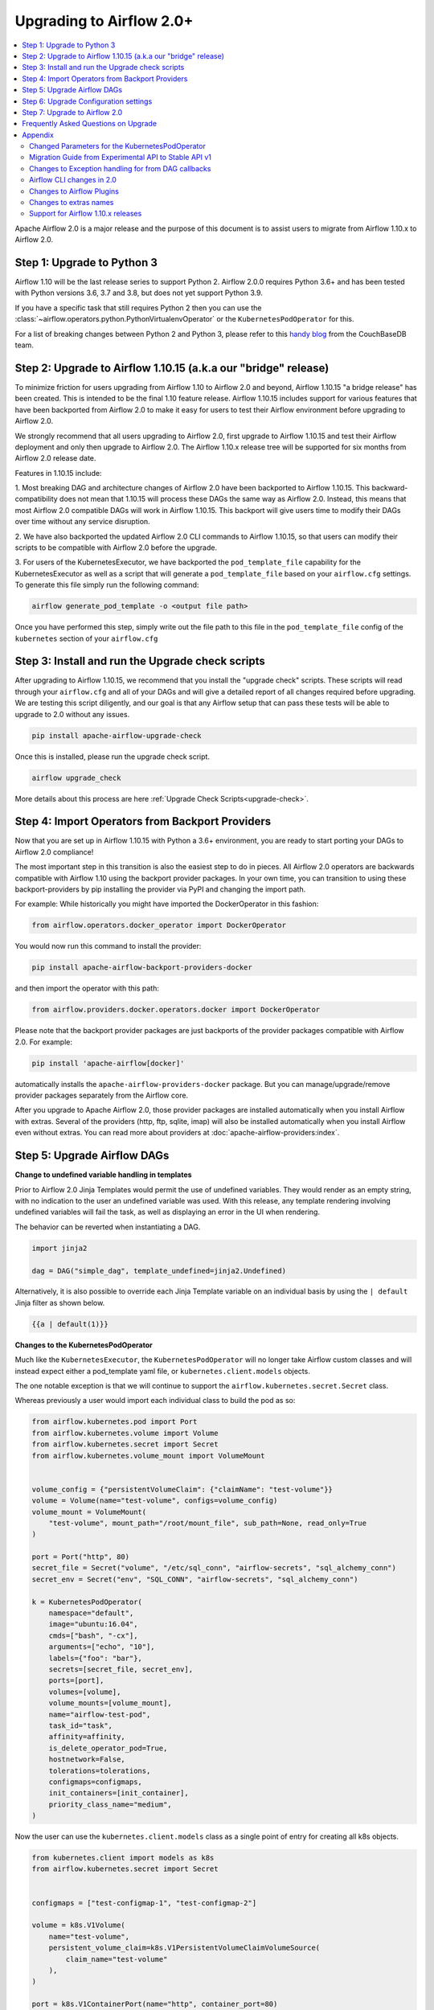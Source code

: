 .. Licensed to the Apache Software Foundation (ASF) under one
   or more contributor license agreements.  See the NOTICE file
   distributed with this work for additional information
   regarding copyright ownership.  The ASF licenses this file
   to you under the Apache License, Version 2.0 (the
   "License"); you may not use this file except in compliance
   with the License.  You may obtain a copy of the License at

..   http://www.apache.org/licenses/LICENSE-2.0

.. Unless required by applicable law or agreed to in writing,
   software distributed under the License is distributed on an
   "AS IS" BASIS, WITHOUT WARRANTIES OR CONDITIONS OF ANY
   KIND, either express or implied.  See the License for the
   specific language governing permissions and limitations
   under the License.


Upgrading to Airflow 2.0+
-------------------------

.. contents:: :local:

Apache Airflow 2.0 is a major release and the purpose of this document is to assist
users to migrate from Airflow 1.10.x to Airflow 2.0.

Step 1: Upgrade to Python 3
'''''''''''''''''''''''''''

Airflow 1.10 will be the last release series to support Python 2. Airflow 2.0.0
requires Python 3.6+ and has been tested with Python versions 3.6, 3.7 and 3.8, but does not yet support Python 3.9.

If you have a specific task that still requires Python 2 then you can use the :class:`~airflow.operators.python.PythonVirtualenvOperator` or the ``KubernetesPodOperator`` for this.

For a list of breaking changes between Python 2 and Python 3, please refer to this
`handy blog <https://blog.couchbase.com/tips-and-tricks-for-upgrading-from-python-2-to-python-3/>`_
from the CouchBaseDB team.


Step 2: Upgrade to Airflow 1.10.15 (a.k.a our "bridge" release)
'''''''''''''''''''''''''''''''''''''''''''''''''''''''''''''''

To minimize friction for users upgrading from Airflow 1.10 to Airflow 2.0 and beyond, Airflow 1.10.15 "a bridge release" has
been created. This is intended to be the final 1.10 feature release. Airflow 1.10.15 includes support for various features
that have been backported from Airflow 2.0 to make it easy for users to test their Airflow
environment before upgrading to Airflow 2.0.

We strongly recommend that all users upgrading to Airflow 2.0, first
upgrade to Airflow 1.10.15 and test their Airflow deployment and only then upgrade to Airflow 2.0.
The Airflow 1.10.x release tree will be supported for six months from Airflow 2.0 release date.

Features in 1.10.15 include:

1. Most breaking DAG and architecture changes of Airflow 2.0 have been backported to Airflow 1.10.15. This backward-compatibility does not mean
that 1.10.15 will process these DAGs the same way as Airflow 2.0. Instead, this means that most Airflow 2.0
compatible DAGs will work in Airflow 1.10.15. This backport will give users time to modify their DAGs over time
without any service disruption.

2. We have also backported the updated Airflow 2.0 CLI commands to Airflow 1.10.15, so that users can modify their scripts
to be compatible with Airflow 2.0 before the upgrade.

3. For users of the KubernetesExecutor, we have backported the ``pod_template_file`` capability for the KubernetesExecutor
as well as a script that will generate a ``pod_template_file`` based on your ``airflow.cfg`` settings. To generate this file
simply run the following command:

.. code-block:: bash

     airflow generate_pod_template -o <output file path>

Once you have performed this step, simply write out the file path to this file in the ``pod_template_file`` config of the ``kubernetes``
section of your ``airflow.cfg``

Step 3: Install and run the Upgrade check scripts
'''''''''''''''''''''''''''''''''''''''''''''''''

After upgrading to Airflow 1.10.15, we recommend that you install the "upgrade check" scripts. These scripts will read through your ``airflow.cfg`` and all of your DAGs and will give a detailed report of all changes required before upgrading. We are testing this script diligently, and our goal is that any Airflow setup that can pass these tests will be able to upgrade to 2.0 without any issues.

.. code-block:: bash

     pip install apache-airflow-upgrade-check

Once this is installed, please run the upgrade check script.

.. code-block:: bash

     airflow upgrade_check

More details about this process are here :ref:`Upgrade Check Scripts<upgrade-check>`.


Step 4: Import Operators from Backport Providers
''''''''''''''''''''''''''''''''''''''''''''''''

Now that you are set up in Airflow 1.10.15 with Python a 3.6+ environment, you are ready to start porting your DAGs to Airflow 2.0 compliance!

The most important step in this transition is also the easiest step to do in pieces. All Airflow 2.0 operators are backwards compatible with Airflow 1.10
using the backport provider packages. In your own time, you can transition to using these backport-providers
by pip installing the provider via PyPI and changing the import path.

For example: While historically you might have imported the DockerOperator in this fashion:

.. code-block:: python

    from airflow.operators.docker_operator import DockerOperator

You would now run this command to install the provider:

.. code-block:: bash

    pip install apache-airflow-backport-providers-docker


and then import the operator with this path:

.. code-block:: python

    from airflow.providers.docker.operators.docker import DockerOperator

Please note that the backport provider packages are just backports of the provider packages compatible with Airflow 2.0.
For example:

.. code-block:: bash

    pip install 'apache-airflow[docker]'

automatically installs the ``apache-airflow-providers-docker`` package.
But you can manage/upgrade/remove provider packages separately from the Airflow core.

After you upgrade to Apache Airflow 2.0, those provider packages are installed automatically when you install Airflow with extras.
Several of the providers (http, ftp, sqlite, imap) will also be installed automatically when you install Airflow even without extras.
You can read more about providers at :doc:`apache-airflow-providers:index`.

Step 5: Upgrade Airflow DAGs
''''''''''''''''''''''''''''

**Change to undefined variable handling in templates**

Prior to Airflow 2.0 Jinja Templates would permit the use of undefined variables. They would render as an
empty string, with no indication to the user an undefined variable was used. With this release, any template
rendering involving undefined variables will fail the task, as well as displaying an error in the UI when
rendering.

The behavior can be reverted when instantiating a DAG.

.. code-block:: python

    import jinja2

    dag = DAG("simple_dag", template_undefined=jinja2.Undefined)

Alternatively, it is also possible to override each Jinja Template variable on an individual basis
by using the ``| default`` Jinja filter as shown below.

.. code-block:: python

    {{a | default(1)}}



**Changes to the KubernetesPodOperator**

Much like the ``KubernetesExecutor``, the ``KubernetesPodOperator`` will no longer take Airflow custom classes and will
instead expect either a pod_template yaml file, or ``kubernetes.client.models`` objects.

The one notable exception is that we will continue to support the ``airflow.kubernetes.secret.Secret`` class.

Whereas previously a user would import each individual class to build the pod as so:

.. code-block:: python

    from airflow.kubernetes.pod import Port
    from airflow.kubernetes.volume import Volume
    from airflow.kubernetes.secret import Secret
    from airflow.kubernetes.volume_mount import VolumeMount


    volume_config = {"persistentVolumeClaim": {"claimName": "test-volume"}}
    volume = Volume(name="test-volume", configs=volume_config)
    volume_mount = VolumeMount(
        "test-volume", mount_path="/root/mount_file", sub_path=None, read_only=True
    )

    port = Port("http", 80)
    secret_file = Secret("volume", "/etc/sql_conn", "airflow-secrets", "sql_alchemy_conn")
    secret_env = Secret("env", "SQL_CONN", "airflow-secrets", "sql_alchemy_conn")

    k = KubernetesPodOperator(
        namespace="default",
        image="ubuntu:16.04",
        cmds=["bash", "-cx"],
        arguments=["echo", "10"],
        labels={"foo": "bar"},
        secrets=[secret_file, secret_env],
        ports=[port],
        volumes=[volume],
        volume_mounts=[volume_mount],
        name="airflow-test-pod",
        task_id="task",
        affinity=affinity,
        is_delete_operator_pod=True,
        hostnetwork=False,
        tolerations=tolerations,
        configmaps=configmaps,
        init_containers=[init_container],
        priority_class_name="medium",
    )


Now the user can use the ``kubernetes.client.models`` class as a single point of entry for creating all k8s objects.

.. code-block:: python

    from kubernetes.client import models as k8s
    from airflow.kubernetes.secret import Secret


    configmaps = ["test-configmap-1", "test-configmap-2"]

    volume = k8s.V1Volume(
        name="test-volume",
        persistent_volume_claim=k8s.V1PersistentVolumeClaimVolumeSource(
            claim_name="test-volume"
        ),
    )

    port = k8s.V1ContainerPort(name="http", container_port=80)
    secret_file = Secret("volume", "/etc/sql_conn", "airflow-secrets", "sql_alchemy_conn")
    secret_env = Secret("env", "SQL_CONN", "airflow-secrets", "sql_alchemy_conn")
    secret_all_keys = Secret("env", None, "airflow-secrets-2")
    volume_mount = k8s.V1VolumeMount(
        name="test-volume", mount_path="/root/mount_file", sub_path=None, read_only=True
    )

    k = KubernetesPodOperator(
        namespace="default",
        image="ubuntu:16.04",
        cmds=["bash", "-cx"],
        arguments=["echo", "10"],
        labels={"foo": "bar"},
        secrets=[secret_file, secret_env],
        ports=[port],
        volumes=[volume],
        volume_mounts=[volume_mount],
        name="airflow-test-pod",
        task_id="task",
        is_delete_operator_pod=True,
        hostnetwork=False,
    )


We decided to keep the Secret class as users seem to really like that simplifies the complexity of mounting
Kubernetes secrets into workers.

For a more detailed list of changes to the KubernetesPodOperator API, please read the section in the Appendix titled "Changed Parameters for the KubernetesPodOperator"


**Change default value for dag_run_conf_overrides_params**

DagRun configuration dictionary will now by default overwrite params dictionary. If you pass some key-value pairs
through ``airflow dags backfill -c`` or ``airflow dags trigger -c``, the key-value pairs will
override the existing ones in params. You can revert this behaviour by setting ``dag_run_conf_overrides_params`` to ``False``
in your ``airflow.cfg``.

**DAG discovery safe mode is now case insensitive**

When ``DAG_DISCOVERY_SAFE_MODE`` is active, Airflow will now filter all files that contain the string ``airflow`` and ``dag``
in a case insensitive mode. This is being changed to better support the new ``@dag`` decorator.

**Change to Permissions**

The DAG-level permission actions, ``can_dag_read`` and ``can_dag_edit`` are deprecated as part of Airflow 2.0. They are
being replaced with ``can_read`` and ``can_edit``. When a role is given DAG-level access, the resource name (or "view menu",
in Flask App-Builder parlance) will now be prefixed with ``DAG:``. So the action ``can_dag_read`` on ``example_dag_id``, is
now represented as ``can_read`` on ``DAG:example_dag_id``.
There is a special view called ``DAGs`` (it was called ``all_dags`` in versions 1.10.x) which allows the role to access
all the DAGs. The default ``Admin``, ``Viewer``, ``User``, ``Op`` roles can all access the ``DAGs`` view.

*As part of running ``airflow db upgrade``, existing permissions will be migrated for you.*

When DAGs are initialized with the ``access_control`` variable set, any usage of the old permission names will automatically be updated in the database, so this won't be a breaking change. A DeprecationWarning will be raised.

**Drop legacy UI in favor of FAB RBAC UI**

.. warning::
    Breaking change

    Previously we were using two versions of the UI:
        - non-RBAC UI
        - Flask App Builder RBAC UI

    This was difficult to maintain, because it meant we
    had to implement/update features in two places. With this release, we have removed the older UI in
    favor of the Flask App Builder RBAC UI, reducing a huge maintenance burden.
    There is no longer a need to set the RBAC UI explicitly in the configuration,
    as it is the only default UI.

    If you previously used non-RBAC UI, you have to switch to the new RBAC-UI and create users to be able
    to access Airflow's webserver. For more details on CLI to create users see :doc:`cli-and-env-variables-ref`

Please note that custom auth backends will need re-writing to target new FAB based UI.

As part of this change, a few configuration items in ``[webserver]`` section are removed and no longer applicable,
including ``authenticate``, ``filter_by_owner``, ``owner_mode``, and ``rbac``.

Before upgrading to this release, we recommend activating the new FAB RBAC UI. For that, you should set
the ``rbac`` options  in ``[webserver]`` in the ``airflow.cfg`` file to ``True``

.. code-block:: ini

    [webserver]
    rbac = True

In order to login to the interface, you need to create an administrator account.

Assuming you have already installed Airflow 1.10.15, you can create a user with
Airflow 2.0 CLI command syntax ``airflow users create``.
You don't need to make changes to the configuration file as the FAB RBAC UI is
the only supported UI.

.. code-block:: bash

    airflow users create \
        --role Admin \
        --username admin \
        --firstname FIRST_NAME \
        --lastname LAST_NAME \
        --email EMAIL@example.org

**Breaking Change in OAuth**

.. note::

    When multiple replicas of the airflow webserver are running they
    need to share the same *secret_key* to access the same user session. Inject
    this via any configuration mechanism. The 1.10.15 bridge-release modifies this feature
    to use randomly generated secret keys instead of an insecure default and may break existing
    deployments that rely on the default.

The ``flask-ouathlib`` has been replaced with ``authlib`` because ``flask-outhlib`` has
been deprecated in favor of ``authlib``.
The Old and New provider configuration keys that have changed are as follows

======================== ==================
Old Keys                 New keys
======================== ==================
``consumer_key``         ``client_id``
``consumer_secret``      ``client_secret``
``base_url``             ``api_base_url``
``request_token_params`` ``client_kwargs``
======================== ==================

For more information, visit https://flask-appbuilder.readthedocs.io/en/latest/security.html#authentication-oauth


Step 6: Upgrade Configuration settings
'''''''''''''''''''''''''''''''''''''''''''

Airflow 2.0 is stricter with respect to expectations on configuration data and requires explicit
specifications of configuration values in more cases rather than defaulting to a generic value.

Some of these are detailed in the Upgrade Check guide, but a significant area of change is with
respect to the Kubernetes Executor. This is called out below for users of the Kubernetes Executor.

**Upgrade KubernetesExecutor settings**

*The KubernetesExecutor Will No Longer Read from the airflow.cfg for Base Pod Configurations.*

In Airflow 2.0, the KubernetesExecutor will require a base pod template written in yaml. This file can exist
anywhere on the host machine and will be linked using the ``pod_template_file`` configuration in the ``airflow.cfg`` file.
You can create a ``pod_template_file`` by running the following command:  ``airflow generate_pod_template``

The ``airflow.cfg`` will still accept values for the ``worker_container_repository``, the ``worker_container_tag``, and
the default namespace.

The following ``airflow.cfg`` values will be deprecated::

    worker_container_image_pull_policy
    airflow_configmap
    airflow_local_settings_configmap
    dags_in_image
    dags_volume_subpath
    dags_volume_mount_point
    dags_volume_claim
    logs_volume_subpath
    logs_volume_claim
    dags_volume_host
    logs_volume_host
    env_from_configmap_ref
    env_from_secret_ref
    git_repo
    git_branch
    git_sync_depth
    git_subpath
    git_sync_rev
    git_user
    git_password
    git_sync_root
    git_sync_dest
    git_dags_folder_mount_point
    git_ssh_key_secret_name
    git_ssh_known_hosts_configmap_name
    git_sync_credentials_secret
    git_sync_container_repository
    git_sync_container_tag
    git_sync_init_container_name
    git_sync_run_as_user
    worker_service_account_name
    image_pull_secrets
    gcp_service_account_keys
    affinity
    tolerations
    run_as_user
    fs_group
    [kubernetes_node_selectors]
    [kubernetes_annotations]
    [kubernetes_environment_variables]
    [kubernetes_secrets]
    [kubernetes_labels]


**The ``executor_config`` Will Now Expect a ``kubernetes.client.models.V1Pod`` Class When Launching Tasks**

In Airflow 1.10.x, users could modify task pods at runtime by passing a dictionary to the ``executor_config`` variable.
Users will now have full access the Kubernetes API via the ``kubernetes.client.models.V1Pod``.

While in the deprecated version a user would mount a volume using the following dictionary:

.. code-block:: python

    second_task = PythonOperator(
        task_id="four_task",
        python_callable=test_volume_mount,
        executor_config={
            "KubernetesExecutor": {
                "volumes": [
                    {
                        "name": "example-kubernetes-test-volume",
                        "hostPath": {"path": "/tmp/"},
                    },
                ],
                "volume_mounts": [
                    {
                        "mountPath": "/foo/",
                        "name": "example-kubernetes-test-volume",
                    },
                ],
            }
        },
    )

In the new model a user can accomplish the same thing using the following code under the ``pod_override`` key:

.. code-block:: python

    from kubernetes.client import models as k8s

    second_task = PythonOperator(
        task_id="four_task",
        python_callable=test_volume_mount,
        executor_config={
            "pod_override": k8s.V1Pod(
                spec=k8s.V1PodSpec(
                    containers=[
                        k8s.V1Container(
                            name="base",
                            volume_mounts=[
                                k8s.V1VolumeMount(
                                    mount_path="/foo/",
                                    name="example-kubernetes-test-volume",
                                )
                            ],
                        )
                    ],
                    volumes=[
                        k8s.V1Volume(
                            name="example-kubernetes-test-volume",
                            host_path=k8s.V1HostPathVolumeSource(path="/tmp/"),
                        )
                    ],
                )
            )
        },
    )

For Airflow 2.0, the traditional ``executor_config`` will continue operation with a deprecation warning,
but will be removed in a future version.


Step 7: Upgrade to Airflow 2.0
'''''''''''''''''''''''''''''''

After running the upgrade checks as described above, installing the backported providers, modifying
the DAGs to be compatible, and updating the configuration settings, you should be ready to upgrade to Airflow 2.0.

A final run of the upgrade checks is always a good idea to make sure you have missed anything. At
this stage the problems detected should be either be zero or minimal which you plan to fix after
upgrading the Airflow version.

At this point, just follow the standard Airflow version upgrade process:

* Make sure your Airflow meta database is backed up
* Pause all the DAGs and make sure there is nothing actively running

  * The reason to pause DAGs is to make sure that nothing is actively being written to the database during the database upgrade which will follow in a later step.
  * To be extra careful, it is best to have a database backup after the DAGs have been paused.

* Install / upgrade the Airflow version to the 2.0 version of choice
* Make sure to install the right providers

  * This can be done by using the "extras" option as part of the Airflow installation, or by individually installing the providers.
  * Please note that you may have to uninstall the backport providers before installing the new providers, if you are installing using pip. This would not apply if you are installing using an Airflow Docker image with a set of specified requirements, where the change automatically gets a fresh set of modules.
  * You can read more about providers at :doc:`apache-airflow-providers:index`.

* Upgrade the Airflow meta database using ``airflow db upgrade``.

  * The above command may be unfamiliar, since it is shown using the Airflow 2.0 CLI syntax.
  * The database upgrade may modify the database schema as needed and also map the existing data to be compliant with the update database schema.

  .. note::

      The database upgrade may take a while depending on the number of DAGs in the database and the volume of history
      stored in the database for task history, xcom variables, etc.
      In our testing, we saw that performing the Airflow database upgrade from Airflow 1.10.15 to Airflow 2.0
      took between two to three minutes on an Airflow database on PostgreSQL with around 35,000 task instances and
      500 DAGs.
      For a faster database upgrade and for better overall performance, it is recommended that you periodically archive
      the old historical elements which are no longer of value.

* Restart Airflow Scheduler, Webserver, and Workers


Frequently Asked Questions on Upgrade
'''''''''''''''''''''''''''''''''''''
* Q. Why doesn't the list of connection types show up in the Airflow UI after I upgrade to 2.0?
  * A. It is because Airflow 2.0 does not ship with the provider packages. The connection type list in the Airflow UI is based on the providers you have installed with Airflow 2.0. Please note that these will only show up once you install the provider and restart Airflow. You can read more about providers at :doc:`apache-airflow-providers:index`.


Appendix
''''''''

Changed Parameters for the KubernetesPodOperator
^^^^^^^^^^^^^^^^^^^^^^^^^^^^^^^^^^^^^^^^^^^^^^^^

**Port has migrated from a List[Port] to a List[V1ContainerPort]**

Before:

.. code-block:: python

    from airflow.kubernetes.pod import Port

    port = Port("http", 80)
    k = KubernetesPodOperator(
        namespace="default",
        image="ubuntu:16.04",
        cmds=["bash", "-cx"],
        arguments=["echo 10"],
        ports=[port],
        task_id="task",
    )

After:

.. code-block:: python

    from kubernetes.client import models as k8s

    port = k8s.V1ContainerPort(name="http", container_port=80)
    k = KubernetesPodOperator(
        namespace="default",
        image="ubuntu:16.04",
        cmds=["bash", "-cx"],
        arguments=["echo 10"],
        ports=[port],
        task_id="task",
    )

**Volume_mounts have migrated from a List[VolumeMount] to a List[V1VolumeMount]**

Before:

.. code-block:: python

    from airflow.kubernetes.volume_mount import VolumeMount

    volume_mount = VolumeMount(
        "test-volume", mount_path="/root/mount_file", sub_path=None, read_only=True
    )
    k = KubernetesPodOperator(
        namespace="default",
        image="ubuntu:16.04",
        cmds=["bash", "-cx"],
        arguments=["echo 10"],
        volume_mounts=[volume_mount],
        task_id="task",
    )

After:

.. code-block:: python

    from kubernetes.client import models as k8s

    volume_mount = k8s.V1VolumeMount(
        name="test-volume", mount_path="/root/mount_file", sub_path=None, read_only=True
    )
    k = KubernetesPodOperator(
        namespace="default",
        image="ubuntu:16.04",
        cmds=["bash", "-cx"],
        arguments=["echo 10"],
        volume_mounts=[volume_mount],
        task_id="task",
    )


**Volume has migrated from a List[Volume] to a List[V1Volume]**

Before:

.. code-block:: python

    from airflow.kubernetes.volume import Volume

    volume_config = {"persistentVolumeClaim": {"claimName": "test-volume"}}
    volume = Volume(name="test-volume", configs=volume_config)
    k = KubernetesPodOperator(
        namespace="default",
        image="ubuntu:16.04",
        cmds=["bash", "-cx"],
        arguments=["echo 10"],
        volumes=[volume],
        task_id="task",
    )

After:

.. code-block:: python

    from kubernetes.client import models as k8s

    volume = k8s.V1Volume(
        name="test-volume",
        persistent_volume_claim=k8s.V1PersistentVolumeClaimVolumeSource(
            claim_name="test-volume"
        ),
    )
    k = KubernetesPodOperator(
        namespace="default",
        image="ubuntu:16.04",
        cmds=["bash", "-cx"],
        arguments=["echo 10"],
        volumes=[volume],
        task_id="task",
    )

**env_vars has migrated from a Dict to a List[V1EnvVar]**

Before:

.. code-block:: python

    k = KubernetesPodOperator(
        namespace="default",
        image="ubuntu:16.04",
        cmds=["bash", "-cx"],
        arguments=["echo 10"],
        env_vars={"ENV1": "val1", "ENV2": "val2"},
        task_id="task",
    )

After:

.. code-block:: python

    from kubernetes.client import models as k8s

    env_vars = [
        k8s.V1EnvVar(name="ENV1", value="val1"),
        k8s.V1EnvVar(name="ENV2", value="val2"),
    ]

    k = KubernetesPodOperator(
        namespace="default",
        image="ubuntu:16.04",
        cmds=["bash", "-cx"],
        arguments=["echo 10"],
        env_vars=env_vars,
        task_id="task",
    )


**PodRuntimeInfoEnv has been removed**

PodRuntimeInfoEnv can now be added to the ``env_vars`` variable as a ``V1EnvVarSource``

Before:

.. code-block:: python

    from airflow.kubernetes.pod_runtime_info_env import PodRuntimeInfoEnv

    k = KubernetesPodOperator(
        namespace="default",
        image="ubuntu:16.04",
        cmds=["bash", "-cx"],
        arguments=["echo 10"],
        pod_runtime_info_envs=[PodRuntimeInfoEnv("ENV3", "status.podIP")],
        task_id="task",
    )

After:

.. code-block:: python

    from kubernetes.client import models as k8s

    env_vars = [
        k8s.V1EnvVar(
            name="ENV3",
            value_from=k8s.V1EnvVarSource(
                field_ref=k8s.V1ObjectFieldSelector(field_path="status.podIP")
            ),
        )
    ]

    k = KubernetesPodOperator(
        namespace="default",
        image="ubuntu:16.04",
        cmds=["bash", "-cx"],
        arguments=["echo 10"],
        env_vars=env_vars,
        task_id="task",
    )

**configmaps has been removed**

Configmaps can now be added to the ``env_from`` variable as a ``V1EnvVarSource``

Before:

.. code-block:: python

    k = KubernetesPodOperator(
        namespace="default",
        image="ubuntu:16.04",
        cmds=["bash", "-cx"],
        arguments=["echo 10"],
        configmaps=["test-configmap"],
        task_id="task",
    )


After:

.. code-block:: python

    from kubernetes.client import models as k8s

    configmap = "test-configmap"
    env_from = [
        k8s.V1EnvFromSource(config_map_ref=k8s.V1ConfigMapEnvSource(name=configmap))
    ]

    k = KubernetesPodOperator(
        namespace="default",
        image="ubuntu:16.04",
        cmds=["bash", "-cx"],
        arguments=["echo 10"],
        env_from=env_from,
        task_id="task",
    )


**Resources has migrated from a Dict to a V1ResourceRequirements**

Before:

.. code-block:: python

    resources = {
        "limit_cpu": 0.25,
        "limit_memory": "64Mi",
        "limit_ephemeral_storage": "2Gi",
        "request_cpu": "250m",
        "request_memory": "64Mi",
        "request_ephemeral_storage": "1Gi",
    }
    k = KubernetesPodOperator(
        namespace="default",
        image="ubuntu:16.04",
        cmds=["bash", "-cx"],
        arguments=["echo 10"],
        labels={"foo": "bar"},
        name="test",
        task_id="task" + self.get_current_task_name(),
        in_cluster=False,
        do_xcom_push=False,
        resources=resources,
    )

After:

.. code-block:: python

    from kubernetes.client import models as k8s

    resources = k8s.V1ResourceRequirements(
        requests={"memory": "64Mi", "cpu": "250m", "ephemeral-storage": "1Gi"},
        limits={
            "memory": "64Mi",
            "cpu": 0.25,
            "nvidia.com/gpu": None,
            "ephemeral-storage": "2Gi",
        },
    )
    k = KubernetesPodOperator(
        namespace="default",
        image="ubuntu:16.04",
        cmds=["bash", "-cx"],
        arguments=["echo 10"],
        labels={"foo": "bar"},
        name="test-" + str(random.randint(0, 1000000)),
        task_id="task" + self.get_current_task_name(),
        in_cluster=False,
        do_xcom_push=False,
        resources=resources,
    )


**image_pull_secrets has migrated from a String to a List[k8s.V1LocalObjectReference]**

Before:

.. code-block:: python

    k = KubernetesPodOperator(
        namespace="default",
        image="ubuntu:16.04",
        cmds=["bash", "-cx"],
        arguments=["echo 10"],
        name="test",
        task_id="task",
        image_pull_secrets="fake-secret",
        cluster_context="default",
    )

After:

.. code-block:: python

    quay_k8s = KubernetesPodOperator(
        namespace="default",
        image="quay.io/apache/bash",
        image_pull_secrets=[k8s.V1LocalObjectReference("testquay")],
        cmds=["bash", "-cx"],
        name="airflow-private-image-pod",
        task_id="task-two",
    )


Migration Guide from Experimental API to Stable API v1
^^^^^^^^^^^^^^^^^^^^^^^^^^^^^^^^^^^^^^^^^^^^^^^^^^^^^^

In Airflow 2.0, we added the new REST API. Experimental API still works, but support may be dropped in the future.

The experimental API however does not require authentication, so it is disabled by default. You need to explicitly enable the experimental API if you want to use it.
If your application is still using the experimental API, you should **seriously** consider migrating to the stable API.

The stable API exposes many endpoints available through the webserver. Here are the
differences between the two endpoints that will help you migrate from the
experimental REST API to the stable REST API.

**Base Endpoint**

The base endpoint for the stable API v1 is ``/api/v1/``. You must change the
experimental base endpoint from ``/api/experimental/`` to ``/api/v1/``.
The table below shows the differences:

================================= ==================================================================================== ==================================================================================
Purpose                           Experimental REST API Endpoint                                                       Stable REST API Endpoint
================================= ==================================================================================== ==================================================================================
Create a DAGRuns(POST)            ``/api/experimental/dags/<DAG_ID>/dag_runs``                                         ``/api/v1/dags/{dag_id}/dagRuns``
List DAGRuns(GET)                 ``/api/experimental/dags/<DAG_ID>/dag_runs``                                         ``/api/v1/dags/{dag_id}/dagRuns``
Check Health status(GET)          ``/api/experimental/test``                                                           ``/api/v1/health``
Task information(GET)             ``/api/experimental/dags/<DAG_ID>/tasks/<TASK_ID>``                                  ``/api/v1//dags/{dag_id}/tasks/{task_id}``
TaskInstance public variable(GET) ``/api/experimental/dags/<DAG_ID>/dag_runs/<string:execution_date>/tasks/<TASK_ID>`` ``/api/v1/dags/{dag_id}/dagRuns/{dag_run_id}/taskInstances/{task_id}``
Pause DAG(PATCH)                  ``/api/experimental/dags/<DAG_ID>/paused/<string:paused>``                           ``/api/v1/dags/{dag_id}``
Information of paused DAG(GET)    ``/api/experimental/dags/<DAG_ID>/paused``                                           ``/api/v1/dags/{dag_id}``
Latest DAG Runs(GET)              ``/api/experimental/latest_runs``                                                    ``/api/v1/dags/{dag_id}/dagRuns``
Get all pools(GET)                ``/api/experimental/pools``                                                          ``/api/v1/pools``
Create a pool(POST)               ``/api/experimental/pools``                                                          ``/api/v1/pools``
Delete a pool(DELETE)             ``/api/experimental/pools/<string:name>``                                            ``/api/v1/pools/{pool_name}``
DAG Lineage(GET)                  ``/api/experimental/lineage/<DAG_ID>/<string:execution_date>/``                      ``/api/v1/dags/{dag_id}/dagRuns/{dag_run_id}/taskInstances/{task_id}/xcomEntries``
================================= ==================================================================================== ==================================================================================


This endpoint ``/api/v1/dags/{dag_id}/dagRuns`` also allows you to filter dag_runs with parameters such as ``start_date``, ``end_date``, ``execution_date`` etc in the query string.
Therefore the operation previously performed by this endpoint:

.. code-block:: bash

    /api/experimental/dags/<string:dag_id>/dag_runs/<string:execution_date>

can now be handled with filter parameters in the query string.
Getting information about latest runs can be accomplished with the help of
filters in the query string of this endpoint(``/api/v1/dags/{dag_id}/dagRuns``). Please check the Stable API
reference documentation for more information


Changes to Exception handling for from DAG callbacks
^^^^^^^^^^^^^^^^^^^^^^^^^^^^^^^^^^^^^^^^^^^^^^^^^^^^

Exception from DAG callbacks used to crash the Airflow Scheduler. As part
of our efforts to make the Scheduler more performant and reliable, we have changed this behavior to log the exception
instead. On top of that, a new dag.callback_exceptions counter metric has
been added to help better monitor callback exceptions.


Airflow CLI changes in 2.0
^^^^^^^^^^^^^^^^^^^^^^^^^^

The Airflow CLI has been organized so that related commands are grouped together as subcommands,
which means that if you use these commands in your scripts, you have to make changes to them.

This section describes the changes that have been made, and what you need to do to update your scripts.
The ability to manipulate users from the command line has been changed. ``airflow create_user``,  ``airflow delete_user``
and ``airflow list_users`` has been grouped to a single command ``airflow users`` with optional flags ``create``, ``list`` and ``delete``.
The ``airflow list_dags`` command is now ``airflow dags list``, ``airflow pause`` is ``airflow dags pause``, etc.

In Airflow 1.10 and 2.0 there is an ``airflow config`` command but there is a difference in behavior. In Airflow 1.10,
it prints all config options while in Airflow 2.0, it's a command group. ``airflow config`` is now ``airflow config list``.
You can check other options by running the command ``airflow config --help``

For a complete list of updated CLI commands, see https://airflow.apache.org/cli.html.

You can learn about the commands by running ``airflow --help``. For example to get help about the ``celery`` group command,
you have to run the help command: ``airflow celery --help``.

============================= ================================= =====================
Old command                   New command                       Group
============================= ================================= =====================
``airflow worker``            ``airflow celery worker``         ``celery``
``airflow flower``            ``airflow celery flower``         ``celery``
``airflow trigger_dag``       ``airflow dags trigger``          ``dags``
``airflow delete_dag``        ``airflow dags delete``           ``dags``
``airflow show_dag``          ``airflow dags show``             ``dags``
``airflow list_dags``         ``airflow dags list``             ``dags``
``airflow dag_status``        ``airflow dags status``           ``dags``
``airflow backfill``          ``airflow dags backfill``         ``dags``
``airflow list_dag_runs``     ``airflow dags list-runs``        ``dags``
``airflow pause``             ``airflow dags pause``            ``dags``
``airflow unpause``           ``airflow dags unpause``          ``dags``
``airflow next_execution``    ``airflow dags next-execution``   ``dags``
``airflow test``              ``airflow tasks test``            ``tasks``
``airflow clear``             ``airflow tasks clear``           ``tasks``
``airflow list_tasks``        ``airflow tasks list``            ``tasks``
``airflow task_failed_deps``  ``airflow tasks failed-deps``     ``tasks``
``airflow task_state``        ``airflow tasks state``           ``tasks``
``airflow run``               ``airflow tasks run``             ``tasks``
``airflow render``            ``airflow tasks render``          ``tasks``
``airflow initdb``            ``airflow db init``               ``db``
``airflow resetdb``           ``airflow db reset``              ``db``
``airflow upgradedb``         ``airflow db upgrade``            ``db``
``airflow checkdb``           ``airflow db check``              ``db``
``airflow shell``             ``airflow db shell``              ``db``
``airflow pool``              ``airflow pools``                 ``pools``
``airflow create_user``       ``airflow users create``          ``users``
``airflow delete_user``       ``airflow users delete``          ``users``
``airflow list_users``        ``airflow users list``            ``users``
``airflow rotate_fernet_key`` ``airflow rotate-fernet-key``
``airflow sync_perm``         ``airflow sync-perm``
============================= ================================= =====================


**Example Usage for the ``users`` group**

To create a new user:

.. code-block:: bash

    airflow users create --username jondoe --lastname doe --firstname jon --email jdoe@apache.org --role Viewer --password test

To list users:

.. code-block:: bash

    airflow users list

To delete a user:

.. code-block:: bash

    airflow users delete --username jondoe


To add a user to a role:

.. code-block:: bash

    airflow users add-role --username jondoe --role Public

To remove a user from a role:

.. code-block:: bash

    airflow users remove-role --username jondoe --role Public


**Use exactly single character for short option style change in CLI**

For Airflow short option, use exactly one single character. New commands are available according to the following table:

==================================================== ====================================================
Old command                                          New command
==================================================== ====================================================
``airflow (dags\|tasks\|scheduler) [-sd, --subdir]`` ``airflow (dags\|tasks\|scheduler) [-S, --subdir]``
``airflow test [-dr, --dry_run]``                    ``airflow tasks test [-n, --dry-run]``
``airflow test [-tp, --task_params]``                ``airflow tasks test [-t, --task-params]``
``airflow test [-pm, --post_mortem]``                ``airflow tasks test [-m, --post-mortem]``
``airflow run [-int, --interactive]``                ``airflow tasks run [-N, --interactive]``
``airflow backfill [-dr, --dry_run]``                ``airflow dags backfill [-n, --dry-run]``
``airflow clear [-dx, --dag_regex]``                 ``airflow tasks clear [-R, --dag-regex]``
``airflow kerberos [-kt, --keytab]``                 ``airflow kerberos [-k, --keytab]``
``airflow webserver [-hn, --hostname]``              ``airflow webserver [-H, --hostname]``
``airflow worker [-cn, --celery_hostname]``          ``airflow celery worker [-H, --celery-hostname]``
``airflow flower [-hn, --hostname]``                 ``airflow celery flower [-H, --hostname]``
``airflow flower [-fc, --flower_conf]``              ``airflow celery flower [-c, --flower-conf]``
``airflow flower [-ba, --basic_auth]``               ``airflow celery flower [-A, --basic-auth]``
==================================================== ====================================================

For Airflow long option, use [kebab-case](https://en.wikipedia.org/wiki/Letter_case) instead of [snake_case](https://en.wikipedia.org/wiki/Snake_case)

================================== ===================================
Old option                         New option
================================== ===================================
``--task_regex``                   ``--task-regex``
``--start_date``                   ``--start-date``
``--end_date``                     ``--end-date``
``--dry_run``                      ``--dry-run``
``--no_backfill``                  ``--no-backfill``
``--mark_success``                 ``--mark-success``
``--donot_pickle``                 ``--donot-pickle``
``--ignore_dependencies``          ``--ignore-dependencies``
``--ignore_first_depends_on_past`` ``--ignore-first-depends-on-past``
``--delay_on_limit``               ``--delay-on-limit``
``--reset_dagruns``                ``--reset-dagruns``
``--rerun_failed_tasks``           ``--rerun-failed-tasks``
``--run_backwards``                ``--run-backwards``
``--only_failed``                  ``--only-failed``
``--only_running``                 ``--only-running``
``--exclude_subdags``              ``--exclude-subdags``
``--exclude_parentdag``            ``--exclude-parentdag``
``--dag_regex``                    ``--dag-regex``
``--run_id``                       ``--run-id``
``--exec_date``                    ``--exec-date``
``--ignore_all_dependencies``      ``--ignore-all-dependencies``
``--ignore_depends_on_past``       ``--ignore-depends-on-past``
``--ship_dag``                     ``--ship-dag``
``--job_id``                       ``--job-id``
``--cfg_path``                     ``--cfg-path``
``--ssl_cert``                     ``--ssl-cert``
``--ssl_key``                      ``--ssl-key``
``--worker_timeout``               ``--worker-timeout``
``--access_logfile``               ``--access-logfile``
``--error_logfile``                ``--error-logfile``
``--dag_id``                       ``--dag-id``
``--num_runs``                     ``--num-runs``
``--do_pickle``                    ``--do-pickle``
``--celery_hostname``              ``--celery-hostname``
``--broker_api``                   ``--broker-api``
``--flower_conf``                  ``--flower-conf``
``--url_prefix``                   ``--url-prefix``
``--basic_auth``                   ``--basic-auth``
``--task_params``                  ``--task-params``
``--post_mortem``                  ``--post-mortem``
``--conn_uri``                     ``--conn-uri``
``--conn_type``                    ``--conn-type``
``--conn_host``                    ``--conn-host``
``--conn_login``                   ``--conn-login``
``--conn_password``                ``--conn-password``
``--conn_schema``                  ``--conn-schema``
``--conn_port``                    ``--conn-port``
``--conn_extra``                   ``--conn-extra``
``--use_random_password``          ``--use-random-password``
``--skip_serve_logs``              ``--skip-serve-logs``
================================== ===================================


**Remove serve_logs command from CLI**

The ``serve_logs`` command has been deleted. This command should be run only by internal application mechanisms
and there is no need for it to be accessible from the CLI interface.

**dag_state CLI command**

If the DAGRun was triggered with conf key/values passed in, they will also be printed in the dag_state CLI response
ie. running, {"name": "bob"}
whereas in prior releases it just printed the state:
ie. running

**Deprecating ignore_first_depends_on_past on backfill command and default it to True**

When doing backfill with ``depends_on_past`` dags, users will need to pass ``--ignore-first-depends-on-past``.
We should default it as ``true`` to avoid confusion


Changes to Airflow Plugins
^^^^^^^^^^^^^^^^^^^^^^^^^^

If you are using Airflow Plugins and were passing ``admin_views`` & ``menu_links`` which were used in the
non-RBAC UI (``flask-admin`` based UI), update it to use ``flask_appbuilder_views`` and ``flask_appbuilder_menu_links``.

**Old**:

.. code-block:: python

    from airflow.plugins_manager import AirflowPlugin

    from flask_admin import BaseView, expose
    from flask_admin.base import MenuLink


    class TestView(BaseView):
        @expose("/")
        def test(self):
            # in this example, put your test_plugin/test.html template at airflow/plugins/templates/test_plugin/test.html
            return self.render("test_plugin/test.html", content="Hello galaxy!")


    v = TestView(category="Test Plugin", name="Test View")

    ml = MenuLink(
        category="Test Plugin", name="Test Menu Link", url="https://airflow.apache.org/"
    )


    class AirflowTestPlugin(AirflowPlugin):
        admin_views = [v]
        menu_links = [ml]


**Change it to**:

.. code-block:: python

    from airflow.plugins_manager import AirflowPlugin
    from flask_appbuilder import expose, BaseView as AppBuilderBaseView


    class TestAppBuilderBaseView(AppBuilderBaseView):
        default_view = "test"

        @expose("/")
        def test(self):
            return self.render_template("test_plugin/test.html", content="Hello galaxy!")


    v_appbuilder_view = TestAppBuilderBaseView()
    v_appbuilder_package = {
        "name": "Test View",
        "category": "Test Plugin",
        "view": v_appbuilder_view,
    }

    # Creating a flask appbuilder Menu Item
    appbuilder_mitem = {
        "name": "Google",
        "category": "Search",
        "category_icon": "fa-th",
        "href": "https://www.google.com",
    }


    # Defining the plugin class
    class AirflowTestPlugin(AirflowPlugin):
        name = "test_plugin"
        appbuilder_views = [v_appbuilder_package]
        appbuilder_menu_items = [appbuilder_mitem]



Changes to extras names
^^^^^^^^^^^^^^^^^^^^^^^

The ``all`` extra were reduced to include only user-facing dependencies. This means
that this extra does not contain development dependencies. If you were using it and
depending on the development packages then you should use ``devel_all``.


Support for Airflow 1.10.x releases
^^^^^^^^^^^^^^^^^^^^^^^^^^^^^^^^^^^

The Airflow 1.10.x release tree will be supported for **six months** from Airflow 2.0 release date.
Specifically, only "critical fixes" defined as fixes
to bugs that take down Production systems, will be backported to 1.10.x core for
**six months** after Airflow 2.0.0 is released.

In addition, Backport providers within
1.10.x, will be supported for critical fixes for **three months** from Airflow 2.0.0
release date.

We plan to take a strict Semantic Versioning approach to our versioning and release process. This
means that we do not plan to make any backwards-incompatible changes in the 2.* releases. Any
breaking changes, including the removal of features deprecated in Airflow 2.0 will happen as part
of the Airflow 3.0 release.

